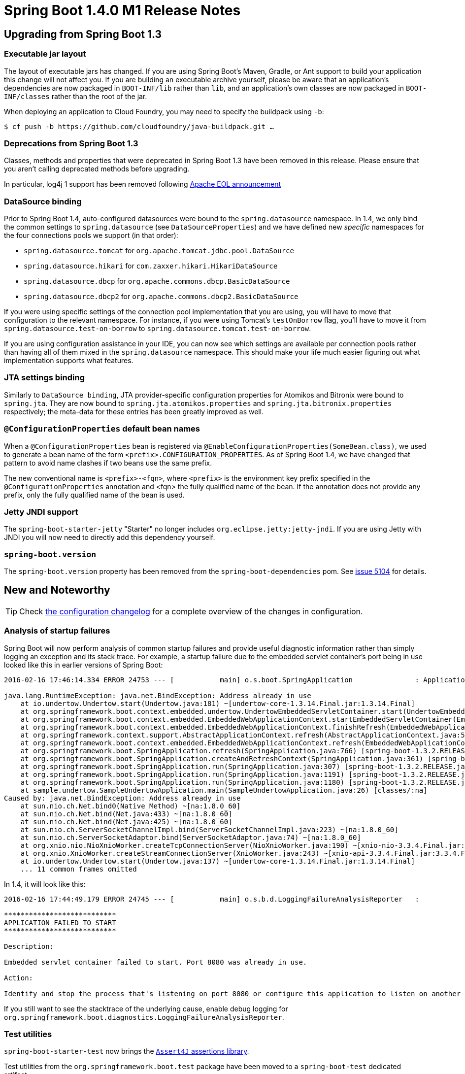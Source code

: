 :docs: https://docs.spring.io/spring-boot/docs/current-SNAPSHOT/reference/htmlsingle/

= Spring Boot 1.4.0 M1 Release Notes

== Upgrading from Spring Boot 1.3

=== Executable jar layout

The layout of executable jars has changed. If you are using Spring Boot's Maven, Gradle, or Ant support to build your application this change will not affect you. If you are building an executable archive yourself, please be aware that an application's dependencies are now packaged in `BOOT-INF/lib` rather than `lib`, and an application's own classes are now packaged in `BOOT-INF/classes` rather than the root of the jar.

When deploying an application to Cloud Foundry, you may need to specify the buildpack using `-b`:

----
$ cf push -b https://github.com/cloudfoundry/java-buildpack.git …
----

=== Deprecations from Spring Boot 1.3
Classes, methods and properties that were deprecated in Spring Boot 1.3 have been removed in this release. Please ensure that you aren't calling deprecated methods before upgrading.

In particular, log4j 1 support has been removed following https://blogs.apache.org/foundation/entry/apache_logging_services_project_announces[Apache EOL announcement]

=== DataSource binding

Prior to Spring Boot 1.4, auto-configured datasources were bound to the `spring.datasource` namespace. In 1.4, we only bind the common settings to `spring.datasource` (see `DataSourceProperties`) and we have defined new _specific_ namespaces for the four connections pools we support (in that order):

* `spring.datasource.tomcat` for `org.apache.tomcat.jdbc.pool.DataSource`
* `spring.datasource.hikari` for `com.zaxxer.hikari.HikariDataSource`
* `spring.datasource.dbcp` for `org.apache.commons.dbcp.BasicDataSource`
* `spring.datasource.dbcp2` for `org.apache.commons.dbcp2.BasicDataSource`

If you were using specific settings of the connection pool implementation that you are using, you will have to move that configuration to the relevant namespace. For instance, if you were using Tomcat's `testOnBorrow` flag, you'll have to move it from `spring.datasource.test-on-borrow` to `spring.datasource.tomcat.test-on-borrow`.

If you are using configuration assistance in your IDE, you can now see which settings are available per connection pools rather than having all of them mixed in the `spring.datasource` namespace. This should make your life much easier figuring out what implementation supports what features.

=== JTA settings binding

Similarly to `DataSource binding`, JTA provider-specific configuration properties for Atomikos and Bitronix were bound to `spring.jta`. They are now bound to `spring.jta.atomikos.properties` and `spring.jta.bitronix.properties` respectively; the meta-data for these entries has been greatly improved as well.

=== `@ConfigurationProperties` default bean names

When a `@ConfigurationProperties` bean is registered via `@EnableConfigurationProperties(SomeBean.class)`, we used to generate a bean name of the form `<prefix>.CONFIGURATION_PROPERTIES`. As of Spring Boot 1.4, we have changed that pattern to avoid name clashes if two beans use the same prefix.

The new conventional name is `<prefix>-<fqn>`, where `<prefix>` is the environment key prefix specified in the `@ConfigurationProperties` annotation and <fqn> the fully qualified name of the bean. If the annotation does not provide any prefix, only the fully qualified name of the bean is used.

=== Jetty JNDI support
The `spring-boot-starter-jetty` "Starter" no longer includes `org.eclipse.jetty:jetty-jndi`. If you are using Jetty with JNDI you will now need to directly add this dependency yourself.


=== `spring-boot.version`

The `spring-boot.version` property has been removed from the `spring-boot-dependencies` pom. See https://github.com/spring-projects/spring-boot/issues/5014[issue 5104] for details.

== New and Noteworthy

TIP: Check link:Spring-Boot-1.4.0-M1-Configuration-Changelog[the configuration changelog] for a complete overview of the changes in configuration.

=== Analysis of startup failures

Spring Boot will now perform analysis of common startup failures and provide useful diagnostic information rather than simply logging an exception and its stack trace. For example, a startup failure due to the embedded servlet container's port being in use looked like this in earlier versions of Spring Boot:

----
2016-02-16 17:46:14.334 ERROR 24753 --- [           main] o.s.boot.SpringApplication               : Application startup failed

java.lang.RuntimeException: java.net.BindException: Address already in use
    at io.undertow.Undertow.start(Undertow.java:181) ~[undertow-core-1.3.14.Final.jar:1.3.14.Final]
    at org.springframework.boot.context.embedded.undertow.UndertowEmbeddedServletContainer.start(UndertowEmbeddedServletContainer.java:121) ~[spring-boot-1.3.2.RELEASE.jar:1.3.2.RELEASE]
    at org.springframework.boot.context.embedded.EmbeddedWebApplicationContext.startEmbeddedServletContainer(EmbeddedWebApplicationContext.java:293) ~[spring-boot-1.3.2.RELEASE.jar:1.3.2.RELEASE]
    at org.springframework.boot.context.embedded.EmbeddedWebApplicationContext.finishRefresh(EmbeddedWebApplicationContext.java:141) ~[spring-boot-1.3.2.RELEASE.jar:1.3.2.RELEASE]
    at org.springframework.context.support.AbstractApplicationContext.refresh(AbstractApplicationContext.java:541) ~[spring-context-4.2.4.RELEASE.jar:4.2.4.RELEASE]
    at org.springframework.boot.context.embedded.EmbeddedWebApplicationContext.refresh(EmbeddedWebApplicationContext.java:118) ~[spring-boot-1.3.2.RELEASE.jar:1.3.2.RELEASE]
    at org.springframework.boot.SpringApplication.refresh(SpringApplication.java:766) [spring-boot-1.3.2.RELEASE.jar:1.3.2.RELEASE]
    at org.springframework.boot.SpringApplication.createAndRefreshContext(SpringApplication.java:361) [spring-boot-1.3.2.RELEASE.jar:1.3.2.RELEASE]
    at org.springframework.boot.SpringApplication.run(SpringApplication.java:307) [spring-boot-1.3.2.RELEASE.jar:1.3.2.RELEASE]
    at org.springframework.boot.SpringApplication.run(SpringApplication.java:1191) [spring-boot-1.3.2.RELEASE.jar:1.3.2.RELEASE]
    at org.springframework.boot.SpringApplication.run(SpringApplication.java:1180) [spring-boot-1.3.2.RELEASE.jar:1.3.2.RELEASE]
    at sample.undertow.SampleUndertowApplication.main(SampleUndertowApplication.java:26) [classes/:na]
Caused by: java.net.BindException: Address already in use
    at sun.nio.ch.Net.bind0(Native Method) ~[na:1.8.0_60]
    at sun.nio.ch.Net.bind(Net.java:433) ~[na:1.8.0_60]
    at sun.nio.ch.Net.bind(Net.java:425) ~[na:1.8.0_60]
    at sun.nio.ch.ServerSocketChannelImpl.bind(ServerSocketChannelImpl.java:223) ~[na:1.8.0_60]
    at sun.nio.ch.ServerSocketAdaptor.bind(ServerSocketAdaptor.java:74) ~[na:1.8.0_60]
    at org.xnio.nio.NioXnioWorker.createTcpConnectionServer(NioXnioWorker.java:190) ~[xnio-nio-3.3.4.Final.jar:3.3.4.Final]
    at org.xnio.XnioWorker.createStreamConnectionServer(XnioWorker.java:243) ~[xnio-api-3.3.4.Final.jar:3.3.4.Final]
    at io.undertow.Undertow.start(Undertow.java:137) ~[undertow-core-1.3.14.Final.jar:1.3.14.Final]
    ... 11 common frames omitted
----

In 1.4, it will look like this:

----
2016-02-16 17:44:49.179 ERROR 24745 --- [           main] o.s.b.d.LoggingFailureAnalysisReporter   :

***************************
APPLICATION FAILED TO START
***************************

Description:

Embedded servlet container failed to start. Port 8080 was already in use.

Action:

Identify and stop the process that's listening on port 8080 or configure this application to listen on another port.
----

If you still want to see the stacktrace of the underlying cause, enable debug logging for `org.springframework.boot.diagnostics.LoggingFailureAnalysisReporter`.

=== Test utilities

`spring-boot-starter-test` now brings the https://joel-costigliola.github.io/assertj[`Assert4J` assertions library].

Test utilities from the `org.springframework.boot.test` package have been moved to a `spring-boot-test` dedicated artifact.
